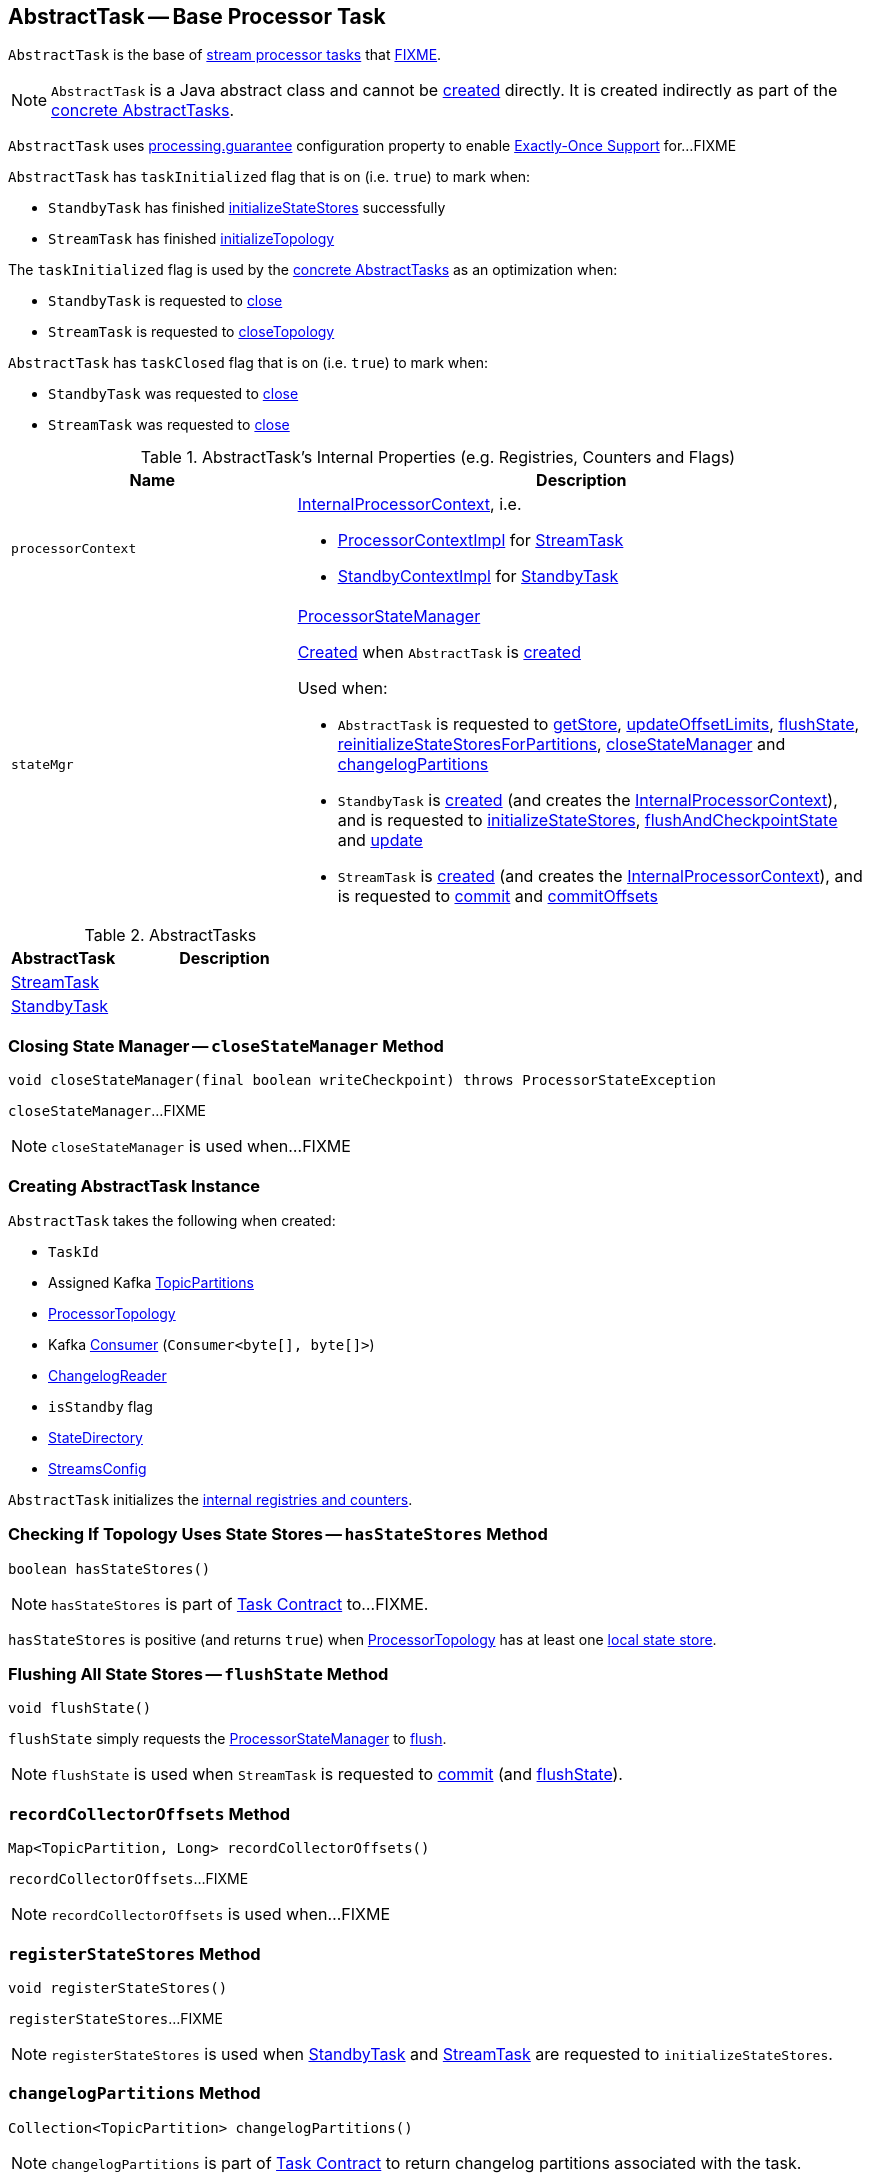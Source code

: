 == [[AbstractTask]] AbstractTask -- Base Processor Task

`AbstractTask` is the base of <<implementations, stream processor tasks>> that <<FIXME, FIXME>>.

NOTE: `AbstractTask` is a Java abstract class and cannot be <<creating-instance, created>> directly. It is created indirectly as part of the <<implementations, concrete AbstractTasks>>.

[[eosEnabled]]
`AbstractTask` uses link:kafka-streams-properties.adoc#processing.guarantee[processing.guarantee] configuration property to enable link:kafka-streams-exactly-once-support-eos.adoc[Exactly-Once Support] for...FIXME

[[taskInitialized]]
`AbstractTask` has `taskInitialized` flag that is on (i.e. `true`) to mark when:

* `StandbyTask` has finished link:kafka-streams-StandbyTask.adoc#initializeStateStores[initializeStateStores] successfully

* `StreamTask` has finished link:kafka-streams-StreamTask.adoc#initializeTopology[initializeTopology]

The `taskInitialized` flag is used by the <<implementations, concrete AbstractTasks>> as an optimization when:

* `StandbyTask` is requested to link:kafka-streams-StandbyTask.adoc#close[close]

* `StreamTask` is requested to link:kafka-streams-StreamTask.adoc#closeTopology[closeTopology]

[[taskClosed]]
`AbstractTask` has `taskClosed` flag that is on (i.e. `true`) to mark when:

* `StandbyTask` was requested to link:kafka-streams-StandbyTask.adoc#close[close]

* `StreamTask` was requested to link:kafka-streams-StreamTask.adoc#close[close]

[[internal-registries]]
.AbstractTask's Internal Properties (e.g. Registries, Counters and Flags)
[cols="1m,2",options="header",width="100%"]
|===
| Name
| Description

| processorContext
a| [[processorContext]] <<kafka-streams-InternalProcessorContext.adoc#, InternalProcessorContext>>, i.e.

* <<kafka-streams-ProcessorContextImpl.adoc#, ProcessorContextImpl>> for <<kafka-streams-StreamTask.adoc#, StreamTask>>

* <<kafka-streams-StandbyContextImpl.adoc#, StandbyContextImpl>> for <<kafka-streams-StandbyTask.adoc#, StandbyTask>>

| stateMgr
a| [[stateMgr]] <<kafka-streams-ProcessorStateManager.adoc#, ProcessorStateManager>>

<<kafka-streams-ProcessorStateManager.adoc#creating-instance, Created>> when `AbstractTask` is <<creating-instance, created>>

Used when:

* `AbstractTask` is requested to <<getStore, getStore>>, <<updateOffsetLimits, updateOffsetLimits>>, <<flushState, flushState>>, <<reinitializeStateStoresForPartitions, reinitializeStateStoresForPartitions>>, <<closeStateManager, closeStateManager>> and <<changelogPartitions, changelogPartitions>>

* `StandbyTask` is <<kafka-streams-StandbyTask.adoc#creating-instance, created>> (and creates the <<processorContext, InternalProcessorContext>>), and is requested to <<kafka-streams-StandbyTask.adoc#initializeStateStores, initializeStateStores>>, <<kafka-streams-StandbyTask.adoc#flushAndCheckpointState, flushAndCheckpointState>> and <<kafka-streams-StandbyTask.adoc#update, update>>

* `StreamTask` is <<kafka-streams-StreamTask.adoc#creating-instance, created>> (and creates the <<processorContext, InternalProcessorContext>>), and is requested to <<kafka-streams-StreamTask.adoc#commit, commit>> and <<kafka-streams-StreamTask.adoc#commitOffsets, commitOffsets>>
|===

[[implementations]]
.AbstractTasks
[cols="1,2",options="header",width="100%"]
|===
| AbstractTask
| Description

| link:kafka-streams-StreamTask.adoc[StreamTask]
| [[StreamTask]]

| link:kafka-streams-StandbyTask.adoc[StandbyTask]
| [[StandbyTask]]
|===

=== [[closeStateManager]] Closing State Manager -- `closeStateManager` Method

[source, java]
----
void closeStateManager(final boolean writeCheckpoint) throws ProcessorStateException
----

`closeStateManager`...FIXME

NOTE: `closeStateManager` is used when...FIXME

=== [[creating-instance]] Creating AbstractTask Instance

`AbstractTask` takes the following when created:

* [[id]] `TaskId`
* [[partitions]] Assigned Kafka https://kafka.apache.org/20/javadoc/org/apache/kafka/common/TopicPartition.html[TopicPartitions]
* [[topology]] <<kafka-streams-ProcessorTopology.adoc#, ProcessorTopology>>
* [[consumer]] Kafka https://kafka.apache.org/20/javadoc/org/apache/kafka/clients/consumer/KafkaConsumer.html[Consumer] (`Consumer<byte[], byte[]>`)
* [[changelogReader]] <<kafka-streams-ChangelogReader.adoc#, ChangelogReader>>
* [[isStandby]] `isStandby` flag
* [[stateDirectory]] <<kafka-streams-StateDirectory.adoc#, StateDirectory>>
* [[config]] <<kafka-streams-StreamsConfig.adoc#, StreamsConfig>>

`AbstractTask` initializes the <<internal-registries, internal registries and counters>>.

=== [[hasStateStores]] Checking If Topology Uses State Stores -- `hasStateStores` Method

[source, java]
----
boolean hasStateStores()
----

NOTE: `hasStateStores` is part of link:kafka-streams-Task.adoc#hasStateStores[Task Contract] to...FIXME.

`hasStateStores` is positive (and returns `true`) when <<topology, ProcessorTopology>> has at least one link:kafka-streams-ProcessorTopology.adoc#stateStores[local state store].

=== [[flushState]] Flushing All State Stores -- `flushState` Method

[source, java]
----
void flushState()
----

`flushState` simply requests the <<stateMgr, ProcessorStateManager>> to <<kafka-streams-ProcessorStateManager.adoc#flush, flush>>.

NOTE: `flushState` is used when `StreamTask` is requested to <<kafka-streams-StreamTask.adoc#commit, commit>> (and <<kafka-streams-StreamTask.adoc#flushState, flushState>>).

=== [[recordCollectorOffsets]] `recordCollectorOffsets` Method

[source, java]
----
Map<TopicPartition, Long> recordCollectorOffsets()
----

`recordCollectorOffsets`...FIXME

NOTE: `recordCollectorOffsets` is used when...FIXME

=== [[registerStateStores]] `registerStateStores` Method

[source, java]
----
void registerStateStores()
----

`registerStateStores`...FIXME

NOTE: `registerStateStores` is used when <<kafka-streams-StandbyTask.adoc#initializeStateStores, StandbyTask>> and <<kafka-streams-StreamTask.adoc#initializeStateStores, StreamTask>> are requested to `initializeStateStores`.

=== [[changelogPartitions]] `changelogPartitions` Method

[source, java]
----
Collection<TopicPartition> changelogPartitions()
----

NOTE: `changelogPartitions` is part of <<kafka-streams-Task.adoc#changelogPartitions, Task Contract>> to return changelog partitions associated with the task.

`changelogPartitions` simply requests the <<stateMgr, ProcessorStateManager>> to give the <<kafka-streams-ProcessorStateManager.adoc#changelogPartitions, changelogPartitions>> and returns them.

=== [[getStore]] Accessing State Store by Name -- `getStore` Method

[source, java]
----
StateStore getStore(final String name)
----

NOTE: `getStore` is part of the <<kafka-streams-Task.adoc#getStore, Task Contract>> to access the <<kafka-streams-StateStore.adoc#, state store>> by name.

`getStore` simply requests the <<stateMgr, ProcessorStateManager>> for the <<kafka-streams-ProcessorStateManager.adoc#getStore, StateStore by name>>.

=== [[updateOffsetLimits]] `updateOffsetLimits` Method

[source, java]
----
void updateOffsetLimits()
----

`updateOffsetLimits`...FIXME

[NOTE]
====
`updateOffsetLimits` is used when:

* `AbstractTask` is requested to <<registerStateStores, registerStateStores>>

* `StandbyTask` is requested to <<kafka-streams-StandbyTask.adoc#resume, resume>>

* `StandbyTask` is requested to <<kafka-streams-StandbyTask.adoc#commit, commit>>
====

=== [[reinitializeStateStoresForPartitions]] `reinitializeStateStoresForPartitions` Method

[source, java]
----
void reinitializeStateStoresForPartitions(final Collection<TopicPartition> partitions)
----

`reinitializeStateStoresForPartitions` simply requests the <<stateMgr, ProcessorStateManager>> to <<kafka-streams-ProcessorStateManager.adoc#reinitializeStateStoresForPartitions, reinitializeStateStores>> for the input `partitions` and the <<processorContext, InternalProcessorContext>>.

[NOTE]
====
`reinitializeStateStoresForPartitions` is used when:

* `StoreChangelogReader` is requested to <<kafka-streams-StoreChangelogReader.adoc#restore, restore>>

* `StreamThread` is requested to <<kafka-streams-StreamThread.adoc#maybeUpdateStandbyTasks, maybeUpdateStandbyTasks>>
====
